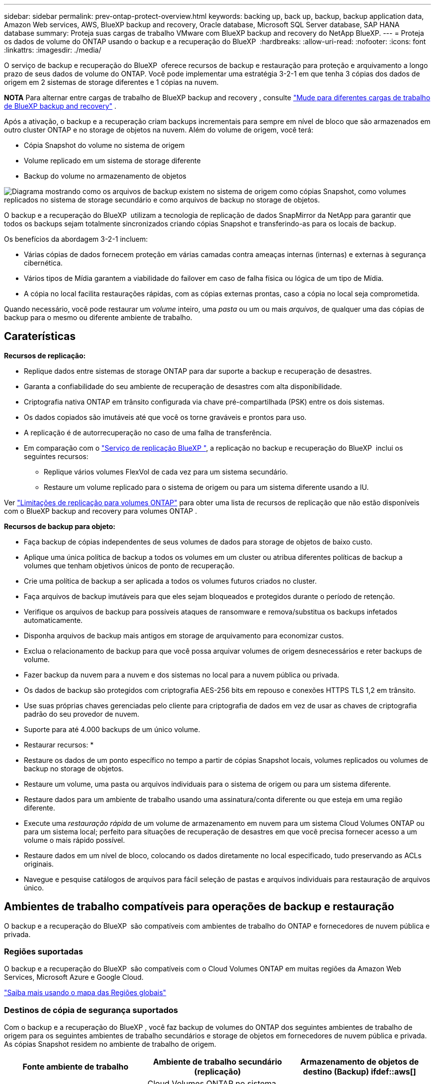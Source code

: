 ---
sidebar: sidebar 
permalink: prev-ontap-protect-overview.html 
keywords: backing up, back up, backup, backup application data, Amazon Web services, AWS, BlueXP backup and recovery, Oracle database, Microsoft SQL Server database, SAP HANA database 
summary: Proteja suas cargas de trabalho VMware com BlueXP backup and recovery do NetApp BlueXP. 
---
= Proteja os dados de volume do ONTAP usando o backup e a recuperação do BlueXP 
:hardbreaks:
:allow-uri-read: 
:nofooter: 
:icons: font
:linkattrs: 
:imagesdir: ./media/


[role="lead"]
O serviço de backup e recuperação do BlueXP  oferece recursos de backup e restauração para proteção e arquivamento a longo prazo de seus dados de volume do ONTAP. Você pode implementar uma estratégia 3-2-1 em que tenha 3 cópias dos dados de origem em 2 sistemas de storage diferentes e 1 cópias na nuvem.

[]
====
*NOTA* Para alternar entre cargas de trabalho de BlueXP backup and recovery , consulte link:br-start-switch-ui.html["Mude para diferentes cargas de trabalho de BlueXP backup and recovery"] .

====
Após a ativação, o backup e a recuperação criam backups incrementais para sempre em nível de bloco que são armazenados em outro cluster ONTAP e no storage de objetos na nuvem. Além do volume de origem, você terá:

* Cópia Snapshot do volume no sistema de origem
* Volume replicado em um sistema de storage diferente
* Backup do volume no armazenamento de objetos


image:diagram-321-overview-unified.png["Diagrama mostrando como os arquivos de backup existem no sistema de origem como cópias Snapshot, como volumes replicados no sistema de storage secundário e como arquivos de backup no storage de objetos."]

O backup e a recuperação do BlueXP  utilizam a tecnologia de replicação de dados SnapMirror da NetApp para garantir que todos os backups sejam totalmente sincronizados criando cópias Snapshot e transferindo-as para os locais de backup.

Os benefícios da abordagem 3-2-1 incluem:

* Várias cópias de dados fornecem proteção em várias camadas contra ameaças internas (internas) e externas à segurança cibernética.
* Vários tipos de Mídia garantem a viabilidade do failover em caso de falha física ou lógica de um tipo de Mídia.
* A cópia no local facilita restaurações rápidas, com as cópias externas prontas, caso a cópia no local seja comprometida.


Quando necessário, você pode restaurar um _volume_ inteiro, uma _pasta_ ou um ou mais _arquivos_, de qualquer uma das cópias de backup para o mesmo ou diferente ambiente de trabalho.



== Caraterísticas

*Recursos de replicação:*

* Replique dados entre sistemas de storage ONTAP para dar suporte a backup e recuperação de desastres.
* Garanta a confiabilidade do seu ambiente de recuperação de desastres com alta disponibilidade.
* Criptografia nativa ONTAP em trânsito configurada via chave pré-compartilhada (PSK) entre os dois sistemas.
* Os dados copiados são imutáveis até que você os torne graváveis e prontos para uso.
* A replicação é de autorrecuperação no caso de uma falha de transferência.
* Em comparação com o https://docs.netapp.com/us-en/bluexp-replication/index.html["Serviço de replicação BlueXP "^], a replicação no backup e recuperação do BlueXP  inclui os seguintes recursos:
+
** Replique vários volumes FlexVol de cada vez para um sistema secundário.
** Restaure um volume replicado para o sistema de origem ou para um sistema diferente usando a IU.




Ver link:br-reference-limitations.html["Limitações de replicação para volumes ONTAP"] para obter uma lista de recursos de replicação que não estão disponíveis com o BlueXP backup and recovery para volumes ONTAP .

*Recursos de backup para objeto:*

* Faça backup de cópias independentes de seus volumes de dados para storage de objetos de baixo custo.
* Aplique uma única política de backup a todos os volumes em um cluster ou atribua diferentes políticas de backup a volumes que tenham objetivos únicos de ponto de recuperação.
* Crie uma política de backup a ser aplicada a todos os volumes futuros criados no cluster.
* Faça arquivos de backup imutáveis para que eles sejam bloqueados e protegidos durante o período de retenção.
* Verifique os arquivos de backup para possíveis ataques de ransomware e remova/substitua os backups infetados automaticamente.
* Disponha arquivos de backup mais antigos em storage de arquivamento para economizar custos.
* Exclua o relacionamento de backup para que você possa arquivar volumes de origem desnecessários e reter backups de volume.
* Fazer backup da nuvem para a nuvem e dos sistemas no local para a nuvem pública ou privada.
* Os dados de backup são protegidos com criptografia AES-256 bits em repouso e conexões HTTPS TLS 1,2 em trânsito.
* Use suas próprias chaves gerenciadas pelo cliente para criptografia de dados em vez de usar as chaves de criptografia padrão do seu provedor de nuvem.
* Suporte para até 4.000 backups de um único volume.


* Restaurar recursos: *

* Restaure os dados de um ponto específico no tempo a partir de cópias Snapshot locais, volumes replicados ou volumes de backup no storage de objetos.
* Restaure um volume, uma pasta ou arquivos individuais para o sistema de origem ou para um sistema diferente.
* Restaure dados para um ambiente de trabalho usando uma assinatura/conta diferente ou que esteja em uma região diferente.
* Execute uma _restauração rápida_ de um volume de armazenamento em nuvem para um sistema Cloud Volumes ONTAP ou para um sistema local; perfeito para situações de recuperação de desastres em que você precisa fornecer acesso a um volume o mais rápido possível.
* Restaure dados em um nível de bloco, colocando os dados diretamente no local especificado, tudo preservando as ACLs originais.
* Navegue e pesquise catálogos de arquivos para fácil seleção de pastas e arquivos individuais para restauração de arquivos único.




== Ambientes de trabalho compatíveis para operações de backup e restauração

O backup e a recuperação do BlueXP  são compatíveis com ambientes de trabalho do ONTAP e fornecedores de nuvem pública e privada.



=== Regiões suportadas

O backup e a recuperação do BlueXP  são compatíveis com o Cloud Volumes ONTAP em muitas regiões da Amazon Web Services, Microsoft Azure e Google Cloud.

https://bluexp.netapp.com/cloud-volumes-global-regions?__hstc=177456119.0da05194dc19e7d38fcb4a4d94f105bc.1583956311718.1592507347473.1592829225079.52&__hssc=177456119.1.1592838591096&__hsfp=76784061&hsCtaTracking=c082a886-e2e2-4ef0-8ef2-89061b2b1955%7Cd07def13-e88c-40a0-b2a1-23b3b4e7a6e7#cvo["Saiba mais usando o mapa das Regiões globais"^]



=== Destinos de cópia de segurança suportados

Com o backup e a recuperação do BlueXP , você faz backup de volumes do ONTAP dos seguintes ambientes de trabalho de origem para os seguintes ambientes de trabalho secundários e storage de objetos em fornecedores de nuvem pública e privada. As cópias Snapshot residem no ambiente de trabalho de origem.

[cols="33,33,33"]
|===
| Fonte ambiente de trabalho | Ambiente de trabalho secundário (replicação) | Armazenamento de objetos de destino (Backup) ifdef::aws[] 


| Cloud Volumes ONTAP na AWS | Cloud Volumes ONTAP no sistema ONTAP on-premises da AWS | Amazon S3 endif::aws[] ifdef::azul[] 


| Cloud Volumes ONTAP no Azure | Cloud Volumes ONTAP no sistema ONTAP local do Azure | Azure Blob endif::azure[] ifdef::gcp[] 


| Cloud Volumes ONTAP no Google | Cloud Volumes ONTAP no sistema ONTAP local do Google | Google Cloud Storage endif::gcp[] 


| Sistema ONTAP no local | Sistema ONTAP no local da Cloud Volumes ONTAP | Ifdef::aws[] Amazon S3 endif::aws[] ifdef::azure[] Azure Blob endif::azure[] ifdef::gcp[] Google Cloud Storage endif::gcp[] NetApp StorageGRID ONTAP S3 
|===


=== Destinos de restauração suportados

É possível restaurar os dados do ONTAP a partir de um arquivo de backup que reside em um ambiente de trabalho secundário (um volume replicado) ou no storage de objetos (um arquivo de backup) para os seguintes ambientes de trabalho. As cópias Snapshot residem no ambiente de trabalho de origem e podem ser restauradas somente nesse mesmo sistema.

[cols="33,33,33"]
|===
2+| Localização do ficheiro de cópia de segurança | Ambiente de trabalho de destino 


| *Object Store (Backup)* | *Sistema secundário (replicação)* | ifdef::aws[] 


| Amazon S3 | Cloud Volumes ONTAP no sistema ONTAP on-premises da AWS | Cloud Volumes ONTAP no AWS on-premises ONTAP system endif::aws[] ifdef::azure[] 


| Blob do Azure | Cloud Volumes ONTAP no sistema ONTAP local do Azure | Cloud Volumes ONTAP in Azure on-premises ONTAP system endif::azul[] ifdef::gcp[] 


| Google Cloud Storage | Cloud Volumes ONTAP no sistema ONTAP local do Google | Cloud Volumes ONTAP no Google on-premises ONTAP system endif::gcp[] 


| NetApp StorageGRID | ONTAP System Cloud Volumes ONTAP no local | Sistema ONTAP no local 


| ONTAP S3 | ONTAP System Cloud Volumes ONTAP no local | Sistema ONTAP no local 
|===
Observe que as referências a "sistemas ONTAP on-premises" incluem sistemas FAS, AFF e ONTAP Select.



== Volumes compatíveis

O backup e a recuperação do BlueXP  são compatíveis com os seguintes tipos de volumes:

* Volumes de leitura-gravação do FlexVol
* Volumes FlexGroup (requer ONTAP 9.12,1 ou posterior)
* Volumes SnapLock Enterprise (requer ONTAP 9.11,1 ou posterior)
* SnapLock Compliance para volumes no local (requer ONTAP 9.14 ou posterior)
* Volumes de destino da proteção de dados da SnapMirror (DP)



NOTE: O backup e a recuperação do BlueXP  não são compatíveis com backups de volumes FlexCache.

Consulte as secções em link:br-reference-limitations.html["Limitações de backup e restauração para volumes ONTAP"] para obter requisitos e limitações adicionais.



== Custo

Há dois tipos de custos associados ao uso de backup e recuperação do BlueXP  com sistemas ONTAP: Taxas de recursos e taxas de serviço. Ambos os encargos são para a parte de backup para objeto do serviço.

Não há cobrança para criar cópias Snapshot ou volumes replicados - além do espaço em disco necessário para armazenar as cópias Snapshot e volumes replicados.

*Cobranças de recursos*

As cobranças de recursos são pagas ao provedor de nuvem pela capacidade de armazenamento de objetos e pela gravação e leitura de arquivos de backup na nuvem.

* No caso de backup para storage de objetos, você paga seu fornecedor de nuvem pelos custos de storage de objetos.
+
Como o backup e a recuperação do BlueXP  preservam as eficiências de storage do volume de origem, você paga os custos de storage de objetos do fornecedor de nuvem pelas eficiências de dados _após_ ONTAP (para o menor volume de dados após a aplicação de deduplicação e compactação).

* Para restaurar dados usando Pesquisa e Restauração, certos recursos são provisionados pelo provedor de nuvem e há custo por TIB associado à quantidade de dados que é verificada por suas solicitações de pesquisa. (Esses recursos não são necessários para navegar e restaurar.)
+
ifdef::aws[]

+
** Na AWS https://aws.amazon.com/athena/faqs/["Amazon Athena"^], e https://aws.amazon.com/glue/faqs/["Cola da AWS"^] os recursos são implantados em um novo bucket do S3.
+
endif::aws[]



+
ifdef::azure[]

+
** No Azure, os https://azure.microsoft.com/en-us/services/synapse-analytics/?&ef_id=EAIaIQobChMI46_bxcWZ-QIVjtiGCh2CfwCsEAAYASAAEgKwjvD_BwE:G:s&OCID=AIDcmm5edswduu_SEM_EAIaIQobChMI46_bxcWZ-QIVjtiGCh2CfwCsEAAYASAAEgKwjvD_BwE:G:s&gclid=EAIaIQobChMI46_bxcWZ-QIVjtiGCh2CfwCsEAAYASAAEgKwjvD_BwE["Espaço de trabalho do Azure Synapse"^] e https://azure.microsoft.com/en-us/services/storage/data-lake-storage/?&ef_id=EAIaIQobChMIuYz0qsaZ-QIVUDizAB1EmACvEAAYASAAEgJH5fD_BwE:G:s&OCID=AIDcmm5edswduu_SEM_EAIaIQobChMIuYz0qsaZ-QIVUDizAB1EmACvEAAYASAAEgJH5fD_BwE:G:s&gclid=EAIaIQobChMIuYz0qsaZ-QIVUDizAB1EmACvEAAYASAAEgJH5fD_BwE["Storage do Azure Data Lake"^] são provisionados na sua conta de storage para armazenar e analisar seus dados.
+
endif::azure[]





ifdef::gcp[]

* No Google, um novo bucket é implantado e o https://cloud.google.com/bigquery["Serviços do Google Cloud BigQuery"^] é provisionado em um nível de conta/projeto.


endif::gcp[]

* Se você planeja restaurar dados de volume de um arquivo de backup que foi movido para o armazenamento de objetos de arquivamento, então há uma taxa de recuperação por GiB adicional e uma taxa por solicitação do provedor de nuvem.
* Se você planeja verificar um arquivo de backup para ransomware durante o processo de restauração de dados de volume (se você ativou a proteção DataLock e ransomware para seus backups na nuvem), você também terá custos extras de saída do seu provedor de nuvem.


*Taxas de serviço*

As cobranças de serviço são pagas ao NetApp e cobrem tanto o custo de _criar_ backups para armazenamento de objetos quanto de _restaurar_ volumes ou arquivos desses backups. Você paga apenas pelos dados que protege no storage de objetos, calculados pela capacidade lógica de origem usada (_before_ eficiências de ONTAP) de volumes do ONTAP com backup no storage de objetos. Essa capacidade também é conhecida como Front-End Terabytes (FETB).

Há três maneiras de pagar pelo serviço de backup. A primeira opção é se inscrever no seu provedor de nuvem, o que permite que você pague por mês. A segunda opção é obter um contrato anual. A terceira opção é comprar licenças diretamente da NetApp.



== Licenciamento

O backup e a recuperação do BlueXP  estão disponíveis nos seguintes modelos de consumo:

* *BYOL*: Uma licença adquirida na NetApp que pode ser usada com qualquer provedor de nuvem.
* *PAYGO*: Uma assinatura por hora do mercado do seu provedor de nuvem.
* *Anual*: Um contrato anual do mercado do seu provedor de nuvem.


Uma licença de backup é necessária apenas para backup e restauração a partir do storage de objetos. A criação de cópias Snapshot e volumes replicados não exige licença.



=== Traga sua própria licença

O BYOL é baseado no termo (1, 2 ou 3 anos) _e_ baseado na capacidade em incrementos de 1 TIB. Você paga a NetApp para usar o serviço por um período de tempo, digamos 1 ano, e por um valor máximo de capacidade, digamos 10 TIB.

Receberá um número de série introduzido na página da carteira digital da BlueXP  para ativar o serviço. Quando um dos limites for atingido, você precisará renovar a licença. A licença BYOL de backup se aplica a todos os sistemas de origem associados à sua organização ou conta do BlueXP .

link:br-start-licensing.html["Saiba como gerenciar suas licenças BYOL"].



=== Subscrição com pagamento conforme o uso

O backup e a recuperação do BlueXP  oferecem licenciamento baseado no consumo em um modelo de pagamento conforme o uso. Depois de se inscrever no marketplace do seu provedor de nuvem, você paga por GiB pelos dados que são copiados – não há pagamento inicial. Você é cobrado pelo seu provedor de nuvem por meio da sua fatura mensal.

link:br-start-licensing.html["Saiba como configurar uma assinatura paga conforme o uso"].

Observe que uma avaliação gratuita de 30 dias está disponível quando você se inscrever inicialmente com uma assinatura PAYGO.



=== Contrato anual

ifdef::aws[]

Quando você usa a AWS, dois contratos anuais estão disponíveis para prazos de 1, 2 ou 3 anos:

* Um plano de "backup em nuvem" que permite fazer backup dos dados do Cloud Volumes ONTAP e dos dados do ONTAP no local.
* Um plano "CVO Professional" que permite agrupar o backup e a recuperação do Cloud Volumes ONTAP e do BlueXP . Isso inclui backups ilimitados para volumes Cloud Volumes ONTAP cobrados com essa licença (a capacidade de backup não é contada com a licença).


endif::aws[]

ifdef::azure[]

Quando você usa o Azure, dois contratos anuais estão disponíveis para prazos de 1, 2 ou 3 anos:

* Um plano de "backup em nuvem" que permite fazer backup dos dados do Cloud Volumes ONTAP e dos dados do ONTAP no local.
* Um plano "CVO Professional" que permite agrupar o backup e a recuperação do Cloud Volumes ONTAP e do BlueXP . Isso inclui backups ilimitados para volumes Cloud Volumes ONTAP cobrados com essa licença (a capacidade de backup não é contada com a licença).


endif::azure[]

ifdef::gcp[]

Ao usar o GCP, é possível solicitar uma oferta privada do NetApp e selecionar o plano ao se inscrever no Google Cloud Marketplace durante a ativação de backup e recuperação do BlueXP .

endif::gcp[]

link:br-start-licensing.html["Saiba como configurar contratos anuais"].



== Como funciona o backup e a recuperação do BlueXP 

Ao habilitar o backup e a recuperação do BlueXP  em um sistema Cloud Volumes ONTAP ou ONTAP no local, o serviço realiza um backup completo dos dados. Após o backup inicial, todos os backups adicionais são incrementais, o que significa que somente blocos alterados e novos blocos são copiados. Isso mantém o tráfego de rede no mínimo. O armazenamento de backup para objetos é construído sobre o https://docs.netapp.com/us-en/ontap/concepts/snapmirror-cloud-backups-object-store-concept.html["Tecnologia de nuvem da NetApp SnapMirror"^].


CAUTION: Quaisquer ações tomadas diretamente do ambiente do seu provedor de nuvem para gerenciar ou alterar arquivos de backup na nuvem podem corromper os arquivos e resultará em uma configuração não suportada.

A imagem a seguir mostra a relação entre cada componente:

image:diagram-backup-recovery-general.png["Um diagrama mostrando como o backup e a recuperação do BlueXP  se comunicam com os volumes nos sistemas de origem e com o sistema de storage secundário e o storage de objetos de destino onde os volumes replicados e os arquivos de backup estão localizados."]

Esse diagrama mostra os volumes sendo replicados para um sistema Cloud Volumes ONTAP, mas os volumes também podem ser replicados para um sistema ONTAP no local.



=== Onde os backups residem

Os backups residem em diferentes locais com base no tipo de backup:

* _Cópias Snapshot_ residem no volume de origem no ambiente de trabalho de origem.
* _Volumes replicados_ residem no sistema de storage secundário: Um sistema Cloud Volumes ONTAP ou ONTAP no local.
* _Cópias de backup_ são armazenadas em um armazenamento de objetos que o BlueXP  cria em sua conta na nuvem. Há um armazenamento de objetos por cluster/ambiente de trabalho, e o BlueXP  nomeia o armazenamento de objetos da seguinte forma: "NetApp-backup-clusteruuid". Certifique-se de não excluir este armazenamento de objetos.


ifdef::aws[]

** Na AWS, o BlueXP  ativa o https://docs.aws.amazon.com/AmazonS3/latest/dev/access-control-block-public-access.html["Recurso de acesso público do Amazon S3 Block"^] bucket do no S3.

endif::aws[]

ifdef::azure[]

** No Azure, o BlueXP  usa um grupo de recursos novo ou existente com uma conta de armazenamento para o contentor Blob. BlueXP  https://docs.microsoft.com/en-us/azure/storage/blobs/anonymous-read-access-prevent["bloqueia o acesso público aos seus dados de blob"] por padrão.

endif::azure[]

ifdef::gcp[]

** No GCP, o BlueXP  usa um projeto novo ou existente com uma conta de armazenamento para o bucket do Google Cloud Storage.

endif::gcp[]

** No StorageGRID, o BlueXP  usa uma conta de locatário existente para o bucket do S3.

** No ONTAP S3, o BlueXP  usa uma conta de usuário existente para o bucket do S3.

Se desejar alterar o armazenamento de objetos de destino para um cluster no futuro, será necessário link:prev-ontap-backup-manage.html["Anular o registo da cópia de segurança e recuperação do BlueXP  para o ambiente de trabalho"]e, em seguida, ativar o backup e a recuperação do BlueXP  usando as novas informações do provedor de nuvem.



=== Agendamento de backup personalizável e configurações de retenção

Quando você ativa o backup e a recuperação do BlueXP  em um ambiente de trabalho, todos os volumes selecionados inicialmente são copiados usando as políticas selecionadas. Você pode selecionar políticas separadas para cópias Snapshot, volumes replicados e arquivos de backup. Se você quiser atribuir políticas de backup diferentes a determinados volumes com objetivos de ponto de restauração (RPO) diferentes, crie políticas adicionais para esse cluster e atribua essas políticas aos outros volumes após a ativação do backup e da recuperação do BlueXP .

Você pode escolher uma combinação de backups horários, diários, semanais, mensais e anuais de todos os volumes. No caso de backup para objeto, você também pode selecionar uma das políticas definidas pelo sistema que fornece backups e retenção por 3 meses, 1 ano e 7 anos. As políticas de proteção de backup criadas no cluster usando o Gerenciador de sistema do ONTAP ou a CLI do ONTAP também aparecerão como seleções. Isso inclui políticas criadas usando rótulos personalizados do SnapMirror.


NOTE: A política Snapshot aplicada ao volume deve ter um dos rótulos que você está usando na política de replicação e na política de backup para objeto. Se os rótulos correspondentes não forem encontrados, nenhum arquivo de backup será criado. Por exemplo, se você quiser criar volumes replicados "semanais" e arquivos de backup, use uma política Snapshot que crie cópias Snapshot "semanais".

Quando você atinge o número máximo de backups para uma categoria ou intervalo, os backups mais antigos são removidos para que você sempre tenha os backups mais atuais (e para que os backups obsoletos não continuem ocupando espaço).


TIP: O período de retenção para backups de volumes de proteção de dados é o mesmo que definido na relação de origem do SnapMirror. Você pode alterar isso se quiser usando a API.



=== Configurações de proteção de arquivo de backup

Se o cluster estiver usando o ONTAP 9.11,1 ou superior, você poderá proteger seus backups no storage de objetos contra exclusões e ataques de ransomware. Cada política de backup fornece uma seção para _DataLock e ransomware Protection_ que pode ser aplicada aos seus arquivos de backup por um período específico de tempo - o _período de retenção_.

* _DataLock_ protege seus arquivos de backup de serem modificados ou excluídos.
* _Ransomware protection_ verifica seus arquivos de backup para procurar evidências de um ataque de ransomware quando um arquivo de backup é criado e quando os dados de um arquivo de backup estão sendo restaurados.


As varreduras de proteção programadas contra ransomware são ativadas por padrão. A predefinição para a frequência de digitalização é de 7 dias. A digitalização ocorre apenas na cópia Snapshot mais recente. As digitalizações programadas podem ser desativadas para reduzir os custos. Você pode ativar ou desativar varreduras de ransomware agendadas na cópia Snapshot mais recente usando a opção na página Configurações avançadas. Se você ativá-lo, as verificações são realizadas semanalmente por padrão. Você pode alterar esse horário para dias ou semanas ou desativá-lo, economizando custos.

O período de retenção do backup é o mesmo que o período de retenção do agendamento do backup, além de um buffer máximo de 31 dias. Por exemplo, backups _semanais_ com cópias _5_ retidos bloquearão cada arquivo de backup por 5 semanas. _Backups mensais_ com _6_ cópias retidas bloquearão cada arquivo de backup por 6 meses.

Atualmente, o suporte está disponível quando o destino do backup é Amazon S3, Azure Blob ou NetApp StorageGRID. Outros destinos de provedores de armazenamento serão adicionados em versões futuras.

Para obter mais detalhes, consulte esta informação:

* link:prev-ontap-policy-object-options.html["Como funciona a proteção DataLock e ransomware"].
* link:prev-ontap-policy-object-advanced-settings.html["Como atualizar as opções de proteção contra ransomware na página Configurações avançadas"].



TIP: O DataLock não pode ser ativado se você estiver categorizando backups em armazenamento de arquivamento.



=== Armazenamento de arquivos para arquivos de backup mais antigos

Ao usar determinado storage de nuvem, você pode mover arquivos de backup mais antigos para uma classe de storage/categoria de acesso mais barata após um determinado número de dias. Você também pode optar por enviar seus arquivos de backup para o armazenamento de arquivamento imediatamente sem ser gravado no armazenamento padrão na nuvem. Observe que o armazenamento de arquivamento não pode ser usado se você tiver ativado o DataLock.

ifdef::aws[]

* Na AWS, os backups são iniciados na classe de armazenamento _Standard_ e passam para a classe de armazenamento _Standard-unusual Access_ após 30 dias.
+
Se o cluster estiver usando o ONTAP 9.10,1 ou superior, você poderá optar por categorizar backups mais antigos no storage _S3 Glacier_ ou _S3 Glacier Deep Archive_ na IU de backup e recuperação do BlueXP  após um determinado número de dias para otimização adicional de custos. link:prev-reference-aws-archive-storage-tiers.html["Saiba mais sobre o armazenamento de arquivamento da AWS"].



endif::aws[]

ifdef::azure[]

* No Azure, os backups estão associados ao nível de acesso _Cool_.
+
Se o cluster estiver usando o ONTAP 9.10,1 ou superior, você poderá optar por categorizar backups mais antigos no storage _Azure Archive_ na IU de backup e recuperação do BlueXP  após um determinado número de dias para otimização adicional de custos. link:prev-reference-azure-archive-storage-tiers.html["Saiba mais sobre o armazenamento de arquivamento do Azure"].



endif::azure[]

ifdef::gcp[]

* No GCP, os backups estão associados à classe de armazenamento _Standard_.
+
Se o cluster estiver usando o ONTAP 9.12,1 ou superior, você poderá optar por categorizar backups mais antigos no storage _Archive_ na IU de backup e recuperação do BlueXP  após um determinado número de dias para otimização adicional de custos. link:prev-reference-gcp-archive-storage-tiers.html["Saiba mais sobre o armazenamento de arquivos do Google"].



endif::gcp[]

* No StorageGRID, os backups estão associados à classe de armazenamento _Standard_.
+
Se o cluster no local estiver usando o ONTAP 9.12,1 ou superior e o sistema StorageGRID estiver usando 11,4 ou mais, você poderá arquivar arquivos de backup mais antigos para storage de arquivamento em nuvem pública após um determinado número de dias. O suporte atual é para camadas de storage do AWS S3 Glacier/S3 Glacier Deep Archive ou do Azure Archive. link:prev-ontap-backup-onprem-storagegrid.html["Saiba mais sobre o arquivamento de arquivos de backup do StorageGRID"].



Veja link:prev-ontap-policy-object-options.html] para obter detalhes sobre como arquivar arquivos de backup mais antigos.



== Considerações sobre a política de disposição em camadas do FabricPool

Há certas coisas que você precisa saber quando o volume que você está fazendo backup reside em um agregado do FabricPool e tem uma política de disposição em camadas atribuída que não seja `none`:

* O primeiro backup de um volume em camadas de FabricPool requer a leitura de todos os dados locais e de todos os níveis (do armazenamento de objetos). Uma operação de backup não "reaquece" os dados frios dispostos em camadas no armazenamento de objetos.
+
Essa operação pode fazer com que o custo da leitura dos dados do seu provedor de nuvem aumente uma vez.

+
** Backups subsequentes são incrementais e não têm esse efeito.
** Se a política de disposição em camadas for atribuída ao volume quando ela for criada inicialmente, você não verá esse problema.


* Considere o impacto dos backups antes de atribuir a `all` política de disposição em categorias a volumes. Como os dados são categorizados imediatamente, o backup e a recuperação do BlueXP  leem os dados da camada de nuvem em vez de da camada local. Como as operações de backup simultâneas compartilham o link de rede para o armazenamento de objetos na nuvem, pode ocorrer degradação do desempenho se os recursos da rede ficarem saturados. Nesse caso, você pode querer configurar proativamente várias interfaces de rede (LIFs) para diminuir esse tipo de saturação de rede.

